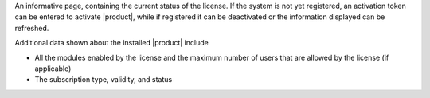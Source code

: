 .. SPDX-FileCopyrightText: 2022 Zextras <https://www.zextras.com/>
..
.. SPDX-License-Identifier: CC-BY-NC-SA-4.0

An informative page, containing the current status of the license. If
the system is not yet registered, an activation token can be entered
to activate |product|, while if registered it can be deactivated or
the information displayed can be refreshed.

Additional data shown about the installed |product| include

* All the modules enabled by the license and the maximum number of
  users that are allowed by the license (if applicable) 
* The subscription type, validity, and status

  
